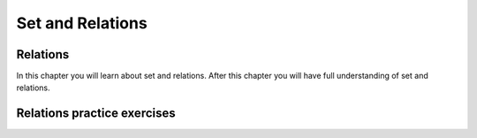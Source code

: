 .. This file is part of the OpenDSA eTextbook project. See
.. http://algoviz.org/OpenDSA for more details.
.. Copyright (c) 2012-2016 by the OpenDSA Project Contributors, and
.. distributed under an MIT open source license.

.. avmetadata::
   :author: Eunoh Cho, Mostafa Mohammed
   :topic: Sets Relations


Set and Relations
================================

Relations
-------------------------------

In this chapter you will learn about set and relations. After this chapter you will have full understanding of set and relations.

.. inlineav:: RelationsFF ff
   :links: AV/PIExample/RelationsFF.css
   :scripts: AV/PIExample/RelationsFF.js DataStructures/PIFrames.js 
   :output: show

Relations practice exercises
----------------------------

.. avembed:: Exercises/Background/SetTFequivrel.html ka
   :long_name: Equivalence Exercise

.. avembed:: Exercises/Background/SetTFpartialorder.html ka
   :long_name: PartialOrder Exercise